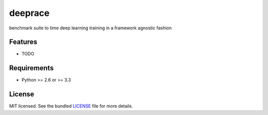===============================
deeprace
===============================

.. image:: https://badge.fury.io/py/deeprace.png
    :target: http://badge.fury.io/py/deeprace

.. image:: https://travis-ci.org/psteinb/deeprace.png?branch=master
        :target: https://travis-ci.org/psteinb/deeprace

.. image:: https://pypip.in/d/deeprace/badge.png
        :target: https://crate.io/packages/deeprace?version=latest


benchmark suite to time deep learning training in a framework agnostic fashion

Features
--------

* TODO

Requirements
------------

- Python >= 2.6 or >= 3.3

License
-------

MIT licensed. See the bundled `LICENSE <https://github.com/psteinb/deeprace/blob/master/LICENSE>`_ file for more details.
